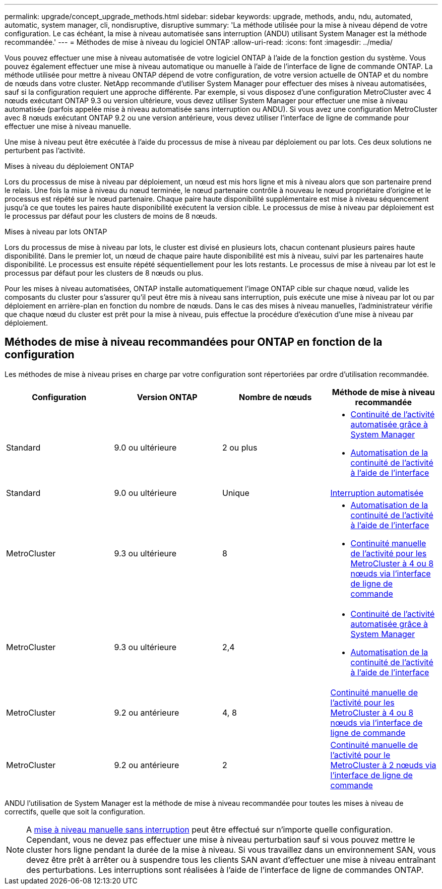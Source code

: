 ---
permalink: upgrade/concept_upgrade_methods.html 
sidebar: sidebar 
keywords: upgrade, methods, andu, ndu, automated, automatic, system manager, cli, nondisruptive, disruptive 
summary: 'La méthode utilisée pour la mise à niveau dépend de votre configuration.  Le cas échéant, la mise à niveau automatisée sans interruption (ANDU) utilisant System Manager est la méthode recommandée.' 
---
= Méthodes de mise à niveau du logiciel ONTAP
:allow-uri-read: 
:icons: font
:imagesdir: ../media/


[role="lead"]
Vous pouvez effectuer une mise à niveau automatisée de votre logiciel ONTAP à l'aide de la fonction gestion du système. Vous pouvez également effectuer une mise à niveau automatique ou manuelle à l'aide de l'interface de ligne de commande ONTAP. La méthode utilisée pour mettre à niveau ONTAP dépend de votre configuration, de votre version actuelle de ONTAP et du nombre de nœuds dans votre cluster. NetApp recommande d'utiliser System Manager pour effectuer des mises à niveau automatisées, sauf si la configuration requiert une approche différente. Par exemple, si vous disposez d'une configuration MetroCluster avec 4 nœuds exécutant ONTAP 9.3 ou version ultérieure, vous devez utiliser System Manager pour effectuer une mise à niveau automatisée (parfois appelée mise à niveau automatisée sans interruption ou ANDU). Si vous avez une configuration MetroCluster avec 8 nœuds exécutant ONTAP 9.2 ou une version antérieure, vous devez utiliser l'interface de ligne de commande pour effectuer une mise à niveau manuelle.

Une mise à niveau peut être exécutée à l'aide du processus de mise à niveau par déploiement ou par lots. Ces deux solutions ne perturbent pas l'activité.

.Mises à niveau du déploiement ONTAP
Lors du processus de mise à niveau par déploiement, un nœud est mis hors ligne et mis à niveau alors que son partenaire prend le relais. Une fois la mise à niveau du nœud terminée, le nœud partenaire contrôle à nouveau le nœud propriétaire d'origine et le processus est répété sur le nœud partenaire. Chaque paire haute disponibilité supplémentaire est mise à niveau séquencement jusqu'à ce que toutes les paires haute disponibilité exécutent la version cible. Le processus de mise à niveau par déploiement est le processus par défaut pour les clusters de moins de 8 nœuds.

.Mises à niveau par lots ONTAP
Lors du processus de mise à niveau par lots, le cluster est divisé en plusieurs lots, chacun contenant plusieurs paires haute disponibilité. Dans le premier lot, un nœud de chaque paire haute disponibilité est mis à niveau, suivi par les partenaires haute disponibilité. Le processus est ensuite répété séquentiellement pour les lots restants. Le processus de mise à niveau par lot est le processus par défaut pour les clusters de 8 nœuds ou plus.

Pour les mises à niveau automatisées, ONTAP installe automatiquement l'image ONTAP cible sur chaque nœud, valide les composants du cluster pour s'assurer qu'il peut être mis à niveau sans interruption, puis exécute une mise à niveau par lot ou par déploiement en arrière-plan en fonction du nombre de nœuds. Dans le cas des mises à niveau manuelles, l'administrateur vérifie que chaque nœud du cluster est prêt pour la mise à niveau, puis effectue la procédure d'exécution d'une mise à niveau par déploiement.



== Méthodes de mise à niveau recommandées pour ONTAP en fonction de la configuration

Les méthodes de mise à niveau prises en charge par votre configuration sont répertoriées par ordre d'utilisation recommandée.

[cols="4"]
|===
| Configuration | Version ONTAP | Nombre de nœuds | Méthode de mise à niveau recommandée 


| Standard | 9.0 ou ultérieure | 2 ou plus  a| 
* xref:task_upgrade_andu_sm.html[Continuité de l'activité automatisée grâce à System Manager]
* xref:task_upgrade_andu_cli.html[Automatisation de la continuité de l'activité à l'aide de l'interface]




| Standard | 9.0 ou ultérieure | Unique | xref:task_upgrade_disruptive_automated_cli.html[Interruption automatisée] 


| MetroCluster | 9.3 ou ultérieure | 8  a| 
* xref:task_upgrade_andu_cli.html[Automatisation de la continuité de l'activité à l'aide de l'interface]
* xref:task_updating_a_four_or_eight_node_mcc.html[Continuité manuelle de l'activité pour les MetroCluster à 4 ou 8 nœuds via l'interface de ligne de commande]




| MetroCluster | 9.3 ou ultérieure | 2,4  a| 
* xref:task_upgrade_andu_sm.html[Continuité de l'activité automatisée grâce à System Manager]
* xref:task_upgrade_andu_cli.html[Automatisation de la continuité de l'activité à l'aide de l'interface]




| MetroCluster | 9.2 ou antérieure | 4, 8 | xref:task_updating_a_four_or_eight_node_mcc.html[Continuité manuelle de l'activité pour les MetroCluster à 4 ou 8 nœuds via l'interface de ligne de commande] 


| MetroCluster | 9.2 ou antérieure | 2 | xref:task_updating_a_two_node_metrocluster_configuration_in_ontap_9_2_and_earlier.html[Continuité manuelle de l'activité pour le MetroCluster à 2 nœuds via l'interface de ligne de commande] 
|===
ANDU l'utilisation de System Manager est la méthode de mise à niveau recommandée pour toutes les mises à niveau de correctifs, quelle que soit la configuration.


NOTE: A xref:task_updating_an_ontap_cluster_disruptively.html[mise à niveau manuelle sans interruption] peut être effectué sur n'importe quelle configuration.  Cependant, vous ne devez pas effectuer une mise à niveau perturbation sauf si vous pouvez mettre le cluster hors ligne pendant la durée de la mise à niveau. Si vous travaillez dans un environnement SAN, vous devez être prêt à arrêter ou à suspendre tous les clients SAN avant d'effectuer une mise à niveau entraînant des perturbations. Les interruptions sont réalisées à l'aide de l'interface de ligne de commandes ONTAP.
